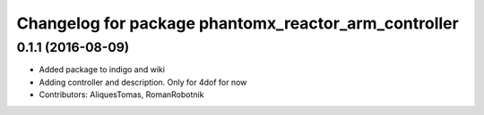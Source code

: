 ^^^^^^^^^^^^^^^^^^^^^^^^^^^^^^^^^^^^^^^^^^^^^^^^^^^^^
Changelog for package phantomx_reactor_arm_controller
^^^^^^^^^^^^^^^^^^^^^^^^^^^^^^^^^^^^^^^^^^^^^^^^^^^^^

0.1.1 (2016-08-09)
------------------
* Added package to indigo and wiki
* Adding controller and description. Only for 4dof for now
* Contributors: AliquesTomas, RomanRobotnik
